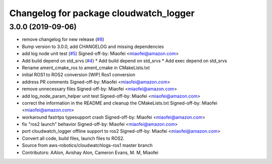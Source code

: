 ^^^^^^^^^^^^^^^^^^^^^^^^^^^^^^^^^^^^^^^
Changelog for package cloudwatch_logger
^^^^^^^^^^^^^^^^^^^^^^^^^^^^^^^^^^^^^^^

3.0.0 (2019-09-06)
------------------
* remove changelog for new release (`#8 <https://github.com/aws-robotics/cloudwatchlogs-ros2/issues/8>`_)
* Bump version to 3.0.0, add CHANGELOG and missing dependencies
* add log node unit test (`#5 <https://github.com/aws-robotics/cloudwatchlogs-ros2/issues/5>`_)
  Signed-off-by: Miaofei <miaofei@amazon.com>
* Add build depend on std_srvs (`#4 <https://github.com/aws-robotics/cloudwatchlogs-ros2/issues/4>`_)
  * Add build depend on std_srvs
  * Add exec depend on std_srvs
* Rename ament_cmake_ros to ament_cmake in CMakeLists.txt
* initial ROS1 to ROS2 conversion
  [WIP] Ros1 conversion
* address PR comments
  Signed-off-by: Miaofei <miaofei@amazon.com>
* remove unnecessary files
  Signed-off-by: Miaofei <miaofei@amazon.com>
* add log_node_param_helper unit test
  Signed-off-by: Miaofei <miaofei@amazon.com>
* correct the information in the README and cleanup the CMakeLists.txt
  Signed-off-by: Miaofei <miaofei@amazon.com>
* workaround fastrtps typesupport crash
  Signed-off-by: Miaofei <miaofei@amazon.com>
* fix "ros2 launch" behavior
  Signed-off-by: Miaofei <miaofei@amazon.com>
* port cloudwatch_logger offline support to ros2
  Signed-off-by: Miaofei <miaofei@amazon.com>
* Convert all code, build files, launch files to ROS2.
* Source from aws-robotics/cloudwatchlogs-ros1 master branch
* Contributors: AAlon, Avishay Alon, Cameron Evans, M. M, Miaofei
